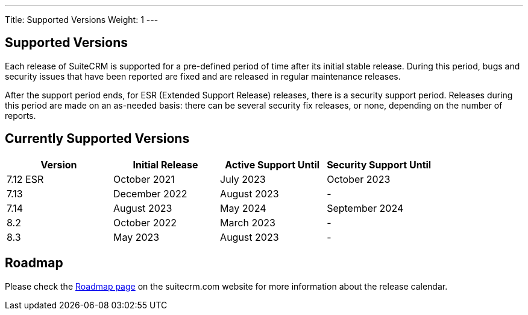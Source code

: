 ---
Title:  Supported Versions
Weight: 1
---

:experimental:

== Supported Versions

Each release of SuiteCRM is supported for a pre-defined period of time after its initial stable release. During this period, bugs and security issues that have been reported are fixed and are released in regular maintenance releases.

After the support period ends, for ESR (Extended Support Release) releases, there is a security support period. Releases during this period are made on an as-needed basis: there can be several security fix releases, or none, depending on the number of reports.


== Currently Supported Versions


[cols="1,1,1,1"]
|===
| Version | Initial Release | Active Support Until | Security Support Until

| 7.12 ESR
| October 2021
| July 2023
| October 2023

| 7.13
| December 2022
| August 2023
| -

| 7.14
| August 2023
| May 2024
| September 2024

| 8.2
| October 2022
| March 2023
| -

| 8.3
| May 2023
| August 2023
| -

|===

== Roadmap

Please check the link:https://suitecrm.com/suitecrm-roadmap/[Roadmap page] on the suitecrm.com website for more information about the release calendar.
